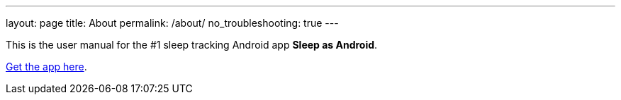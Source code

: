---
layout: page
title: About
permalink: /about/
no_troubleshooting: true
---

This is the user manual for the #1 sleep tracking Android app *Sleep as Android*.

https://play.google.com/store/apps/details?id=com.urbandroid.sleep[Get the app here].